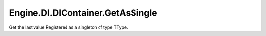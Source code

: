 Engine.DI.DIContainer.GetAsSingle
============================

Get the last value Registered as a singleton of type TType.
